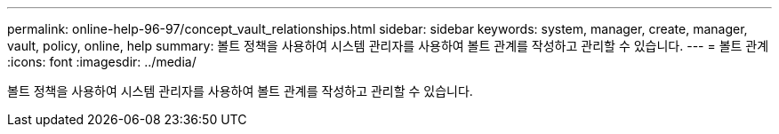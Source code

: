 ---
permalink: online-help-96-97/concept_vault_relationships.html 
sidebar: sidebar 
keywords: system, manager, create, manager, vault, policy, online, help 
summary: 볼트 정책을 사용하여 시스템 관리자를 사용하여 볼트 관계를 작성하고 관리할 수 있습니다. 
---
= 볼트 관계
:icons: font
:imagesdir: ../media/


[role="lead"]
볼트 정책을 사용하여 시스템 관리자를 사용하여 볼트 관계를 작성하고 관리할 수 있습니다.
